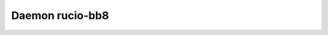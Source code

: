 Daemon rucio-bb8
****************
.. argparse::
   :filename: bin/rucio-bb8
   :func: get_parser
   :prog: rucio-bb8

